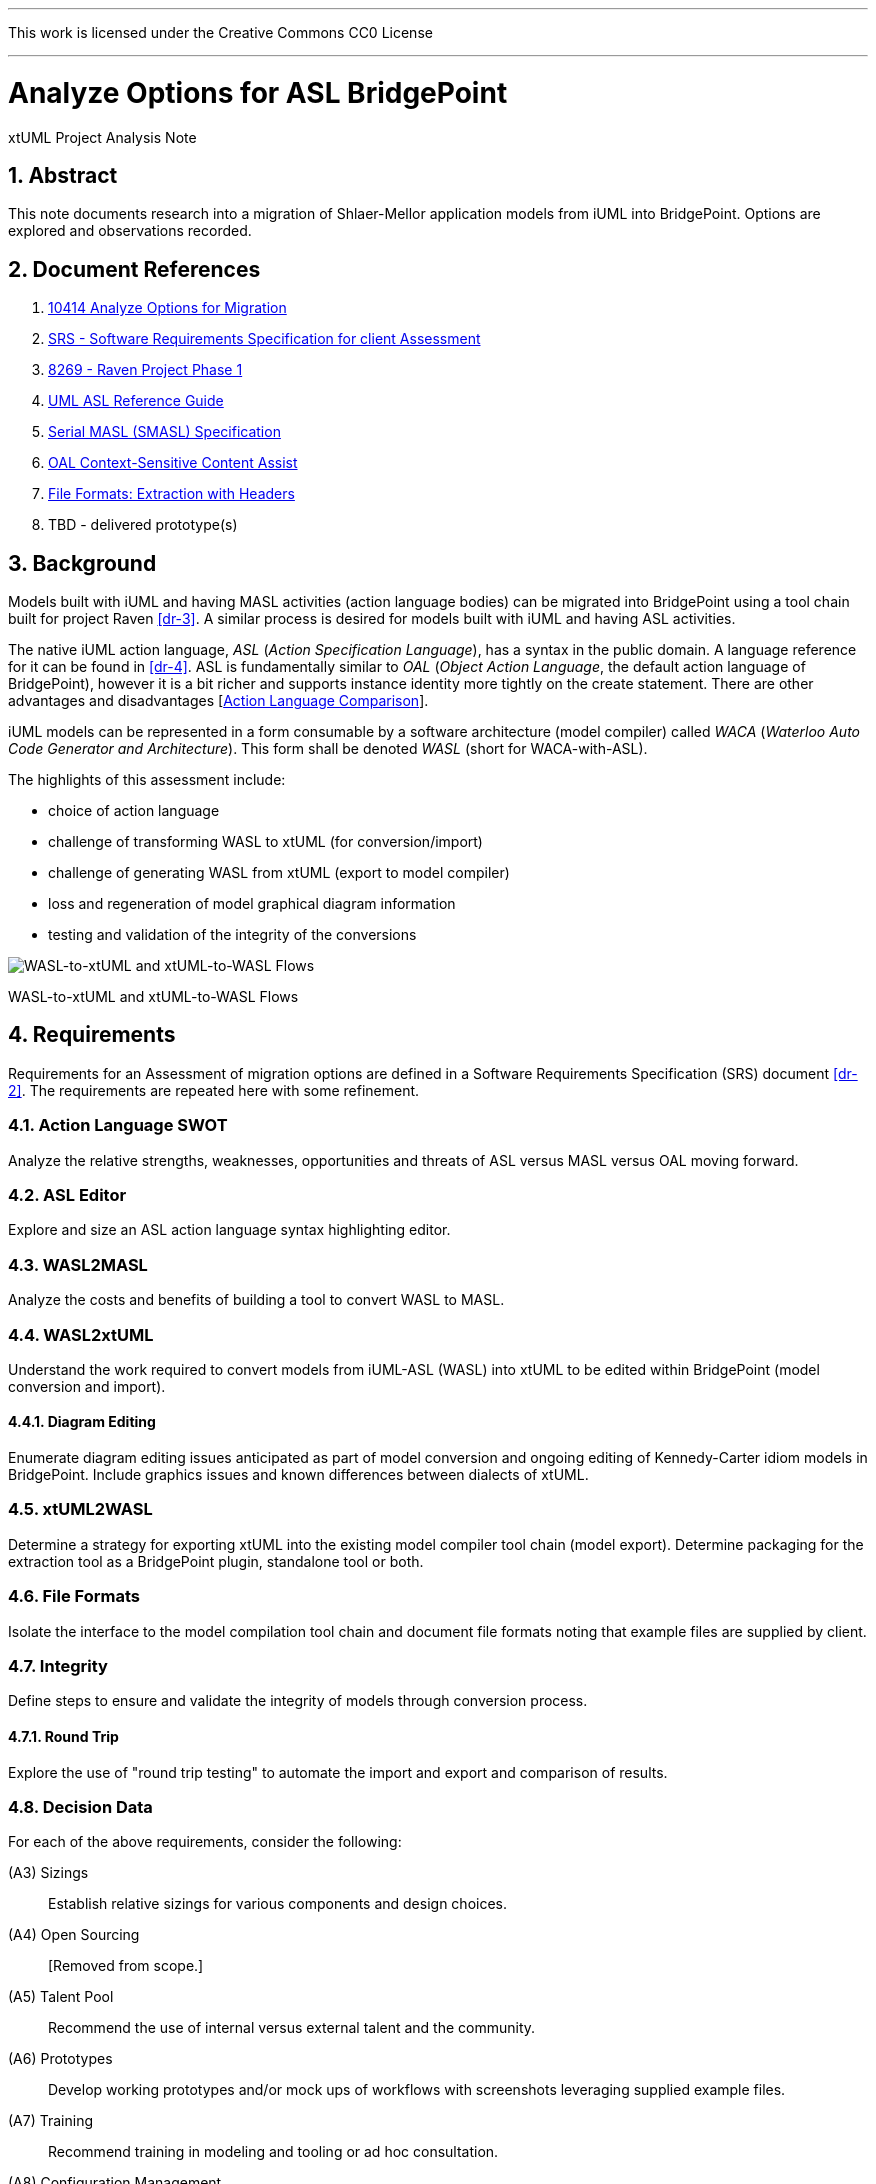 :sectnums:
---

This work is licensed under the Creative Commons CC0 License

---

= Analyze Options for ASL BridgePoint
xtUML Project Analysis Note

== Abstract

This note documents research into a migration of Shlaer-Mellor application
models from iUML into BridgePoint.  Options are explored and observations
recorded.

== Document References

. [[dr-1]] https://support.onefact.net/issues/10414[10414 Analyze Options for Migration]
. [[dr-2]] https://docs.google.com/document/d/1LQYNA7Zln1h8h8wbRNeZb0GukVMXLV89nSwg8SICeG4/edit[SRS - Software Requirements Specification for client Assessment]
. [[dr-3]] https://support.onefact.net/issues/8269[8269 - Raven Project Phase 1]
. [[dr-4]] http://www.ooatool.com/docs/ASL03.pdf[UML ASL Reference Guide]
. [[dr-5]] link:../8073_masl_parser/8277_serial_masl_spec.md[Serial MASL (SMASL) Specification]
. [[dr-6]] https://www.youtube.com/watch?v=lmZJ44ceDD8[OAL Context-Sensitive Content Assist]
. [[dr-7]] link:ExtractionWithHeaders.xlsx[File Formats:  Extraction with Headers]
. [[dr-8]] TBD - delivered prototype(s)

== Background

Models built with iUML and having MASL activities (action language bodies)
can be migrated into BridgePoint using a tool chain built for project Raven
<<dr-3>>.  A similar process is desired for models built with iUML
and having ASL activities.

The native iUML action language, _ASL_ (_Action Specification Language_),
has a syntax in the public domain.  A language reference for it can be
found in <<dr-4>>.  ASL is fundamentally similar to _OAL_
(_Object Action Language_, the default action language of BridgePoint),
however it is a bit richer and supports instance identity more tightly
on the create statement.  There are other advantages and disadvantages
[<<_action_language_comparison>>].

iUML models can be represented in a form consumable by a software
architecture (model compiler) called _WACA_ (_Waterloo Auto Code
Generator and Architecture_).  This form shall be denoted _WASL_
(short for WACA-with-ASL).

The highlights of this assessment include:

- choice of action language
- challenge of transforming WASL to xtUML (for conversion/import)
- challenge of generating WASL from xtUML (export to model compiler)
- loss and regeneration of model graphical diagram information
- testing and validation of the integrity of the conversions

[[wasl-flow]]
image::waslflow.png[WASL-to-xtUML and xtUML-to-WASL Flows]
WASL-to-xtUML and xtUML-to-WASL Flows

== Requirements

Requirements for an Assessment of migration options are defined in a
Software Requirements Specification (SRS) document <<dr-2>>.
The requirements are repeated here with some refinement.

=== Action Language SWOT
Analyze the relative strengths, weaknesses, opportunities and threats of
ASL versus MASL versus OAL moving forward.

=== ASL Editor
Explore and size an ASL action language syntax highlighting editor.

=== WASL2MASL
Analyze the costs and benefits of building a tool to convert WASL to MASL.

=== WASL2xtUML
Understand the work required to convert models from iUML-ASL (WASL) into
xtUML to be edited within BridgePoint (model conversion and import).

==== Diagram Editing
Enumerate diagram editing issues anticipated as part of model conversion
and ongoing editing of Kennedy-Carter idiom models in BridgePoint.
Include graphics issues and known differences between dialects of xtUML.

=== xtUML2WASL
Determine a strategy for exporting xtUML into the existing model compiler
tool chain (model export).  Determine packaging for the extraction tool
as a BridgePoint plugin, standalone tool or both.

=== File Formats
Isolate the interface to the model compilation tool chain and document
file formats noting that example files are supplied by client.

=== Integrity
Define steps to ensure and validate the integrity of models through
conversion process.

==== Round Trip
Explore the use of "round trip testing" to automate the import and export
and comparison of results.

=== Decision Data
For each of the above requirements, consider the following:

(A3) Sizings::
Establish relative sizings for various components and design choices.

(A4) Open Sourcing:: [Removed from scope.]

(A5) Talent Pool::
Recommend the use of internal versus external talent and the community.

(A6) Prototypes::
Develop working prototypes and/or mock ups of workflows with screenshots leveraging supplied example files.

(A7) Training::
Recommend training in modeling and tooling or ad hoc consultation.

(A8) Configuration Management::
iUML provides change configuration inside the tool (versions of domains
and projects defined as a set of domains at a particular version).
Analysis shall propose a path to migrate a particular version of the
current application models and describe how configuration would be managed
after migration.

(A9) Model Compiler Migration::
Following UML tool migration, model compiler migration would be the
logical next step. Perform analysis and define a roadmap for this.

== Analysis

=== Action Language Comparison
There are at least four action language possibilities in a migration:
ASL, OAL, MASL and Alf.  Others may exist, but these explored can be
considered true candidates.

This analysis concludes that a migration to ASL is a best first step
even if a migration to MASL (next choice) is desired in the future.

[options="header"]
|===
| dialect | strengthes                 | weaknesses             | opportunities  | threats
| ASL     | no change to existing flow | lack of BP interpreter | grow community | lack of parser
|         | direct pass-thru to WACA   | not parsed (initially) | enhance BP     |
|         | smallest change to tooling |                        |                |
|         | familiar to existing team  |                        |                |
|         | lowest initial cost        |                        |                |
|         | first step in any case     |                        |                |
| OAL     | BridgePoint native default | conversion required    |                | behavior differences
|         | interpreted in Verifier    | learning curve         |                |
|         | large body of examples     | less rich syntax       |                |
|         | alternate model compilers  |                        |                |
| MASL    | richest syntax             | conversion required    |                | few users
|         | strongest typing           | learning curve         |                |
|         | local (UK) user community  |                        |                |
|         | proximity to Ada target    |                        |                |
| Alf     | standardized by OMG        | conversion required    | more standard  | distraction
|         |                            | gaps in the semantics  |                |
|         |                            | lack of BP interpreter |                |
|         |                            | overly rich syntax     |                |
|===

=== ASL Editor
An ASL text editor could be produced that makes the experience of editing
ASL activities pleasant and productive (in that order!).
There are multiple levels of sophistication to preparing such an editor.
Listed here are features of a syntax highlighting editor ordered from
relatively easy to more challenging to implement.

[options="header"]
|===
| feature                              | description                                        | parser   | ROM effort
| keyword highlighting                 | emobolden and/or colorize language key words       |          | 1 week
| automatic indentation                | Indent after `if`, `else`, `loop`, etc.            | required | 1 month
| name validation                      | Validate identifiers with model elements.          | required | 1 month
| context-sensitive content assistance | Auto-completion and selection lists.               | required | 2 months
| rename/refactoring                   | Update activities when model element names change. | required | 4 months
|===

Syntax highlighting is relatively simple within an Eclipse environment.
A set of keywords can be defined and associated with the text editor.
Through pattern matching, the text editor highlights any of the words
found in the keyword configuration file.

Automatic indentation is the first feature to require a parser generated
from a Backus-Naur form (BNF or EBNF) grammar of the language.  An Eclipse
extension exists to assist with this; this extension has been used in the
OAL editor.

Name validation links the textual action language with the structural
elements of the language such as classes, associations, events, etc.
When parsing the activities, the names used in the action language
can be validated against the containing xtUML model.  Syntax errors
can be highlighted right away with the need to invoke the back end
compiler tool chain.  Name validation can be done "real-time" while
typing or as an overall model parse batch process.

Context-sensitive content assistance was recently added to OAL in
BridgePoint and was received with acclaim <<dr-6>>.  The user experience
is enhanced, and the productivity improvement is measurable.  The feature
requires a parser that dynamically links to structural elements in the
model and provides lists of candidates for the next lexeme in the currently
edited action language statement.

Rename/refactoring updates action language when structural model elements
are renamed or deleted.  The feature proactively helps the user update
the actions affected by a particular model edit.  This is a complex feature
with subtleties that must be considered carefully.  Such rename/refactoring
is a feature of the MASL activity editor.

=== WASL2MASL
WASL is a textual representation of a model including both structural
and activity definitions.  WASL represents class, association, state,
and transition instances as well as action language activities.
Likewise, MASL can represent the fullness of the Shlaer-Mellor semantic
for an application model.  Both languages are derivatives of the same
methodology (and roughly the same metamodel).  There is a mapping of
structural elements, and ASL activity semantics are a subset of MASL
activity semantics.  Therefore, WASL can potentially be converted to MASL.

Options for converting WASL to MASL include manual and automatic
conversion.  Three approaches could be taken:

[options="header"]
|===
| conversion strategy                                               | ROM effort
| WASL to xtUML to MASL with manual conversion of ASL activities    | linear to quantify of ASL
| WASL to xtUML to MASL with automatic conversion of ASL activities | 3 months (post initial migration)
| full textual WASL to full textual MASL                            | 4 months
|===

The distinction of manual versus automatic conversion of activities
is interesting, because it is likely that WASL will be converted to
xtUML+ASL as a first step in the tooling migration process.  As such,
it will be true that WASL models will have already been converted into
xtUML+ASL by the time a MASL conversion is needed.  This leaves only
the activities to be converted.

Note this conversion is valuable only if MASL is selected as the action
language now or at some future date.  Otherwise, this conversion has limited
value (in the case of using a MASL-compatible model compiler) or no value
at all.

=== WASL2xtUML
Considering <<wasl-flow>>, WASL2xtUML is the conversion and import flow.
It is the top stream starting with WASL and ending with xtUML-with-ASL
editable with the BridgePoint tool.

Prototyping has confirmed that a utility called `m2x` can be leveraged.
`m2x` stands for MASL-to-xtUML.  `m2x` was built as part of the Raven <<dr-3>>
project.  The first step in the flow is a conversion of the input to
"serial MASL" (SMASL) <<dr-5>> using a parser.  Even though WASL is not
the same as MASL, the parser in the flow can be replaced to do a similar
conversion on WASL.  A prototype parser has been written that (partially)
converts WASL to SMASL.  This allows `m2x` to be reused (with a few changes)
to populate the xtUML metamodel with instances representing the input model.

[options="header"]
|===
| conversion task                                                   | ROM effort
| convert Relationship and Event                                    | 1 month
| convert arbitrary WASL models with round trip integrity checking  | 4 months
|===

This work is required in the initial phase to accomplish automated
model conversion.

==== Diagram Editing
WASL contains no graphical diagram information.  The semantics of the
model are carried without placement, spacial or size data.  The present
understanding is that graphical information is effectively trapped within
the iUML tool.  Graphical information will need to be restored to diagrams
with a combination of automatic graphics reconciliation and manual
arrangement.

BridgePoint has the capability to perform graphics reconciliation
(generate graphics) on semantic model data.  However, the layout is
limited.  Graphical elements are positioned such that they are not
on top of each.  Normally they are lined up side by side across the
top of a diagram canvas.  The user is left to drag the elements
(classes, states, packages) around and straighten the connectors
(class associations and state transitions).

Two connector routing algorithms are supported in BridgePoint,
`Oblique` (default) and `Rectilinear`.  Oblique routing uses a direct
routing strategy including diagonal lines.  Rectilinear routing
employs right angles.  Consider experimenting with these approaches
as diagrams are rearranged.

No specific engineering is required in a model migration.  Diagram
editing and layout can be handled procedurally.

=== xtUML2WASL
Considering <<wasl-flow>>, xtUML2WASL is the export flow.
It is the bottom stream starting with xtUML and ending with WASL (flat
ASCII representation) consumable by the WACA model compiler.

Prototyping has confirmed that a utility called `x2m` can be leveraged.
`x2m` stands for xtUML-to-MASL.  `x2m` was also built as part of the
Raven <<dr-3>> project.  `x2m` converts xtUML to serialized MASL. In
the MASL flow, the serialized MASL is processed by a model-based model
compiler called `masl`.  Much of this model compiler can be reused and
its back end replaced to render WASL instead of MASL.

[options="header"]
|===
| conversion task                                            | ROM effort
| convert Relationship and Event from xtUML into WASL        | 2 weeks
| arbitrary xtUML-to-WASL with round trip integrity checking | 2 months
|===

This work is required in the initial phase to accomplish automated
model conversion.  Access to this export functionality would be supplied
both to the GUI (within BridgePoint) and from the command line.

=== File Formats
WASL data is stored in a hierarchical set of directories and flat ASCII files.
The file formats have been documented by the user.  A spreadsheet containing
extracted model data with labeled header columns can be found here <<dr-7>>.

=== Integrity
A mechanism for ensuring the integrity of model conversion was created for
MASL to xtUML and xtUML to MASL.  The mechanism recognizes that models
need to be converted in "both direction", from MASL to xtUML and from xtUML
to MASL.  Thus, a model can be converted and then converted back and compared
to the original input.

WASL can be converted to xtUML.  And then that xtUML model can be exported
as WASL.  The output WASL of the second step can be compared to input WASL
of the first step.  Allowing for non-semantic ordering and spacing, the
file contents should be identical.

This process can be automated.

==== WASL Round Trip
"Round Trip Testing" testing automates the above integrity checks on
arbitrary sets of models.

[[round-trip]]
image::roundtrip.png[Round Trip Testing]
Round Trip Testing of User Models

* The script can be run behind a secure firewall on actual user
model data.  Then results can be reported without exposing user IP.
* Small models that reproduce errors identified can be created and
added to a regression test suite.

== Conclusions and Recommendations

As stated in <<_background>>, there are significant challenges to face.
However, this project has the advantage of following after project
Raven <<dr-3>> which shared many of the same requirements and produced
tooling that can be leveraged to a significant extent.

=== Action Language
We recommend that ASL be used as the action language for the immediate
future.  We recommend that MASL be considered after a successful migration
of existing models.

. Stay with ASL until the tool migration is complete.
. Consider MASL as a long term strategy.

=== ASL Editor
. Add keyword highlighting in the first version of the ASL activity editor.
. Add indentation next after successful completion of the tooling migration.
. Plan for real-time name validation and context-sensitive assistance.
. At a later time, consider the cost/benefit of rename/refactor.

Most of this work is best done by the BridgePoint engineering team.
However, it may be a consideration to explore the porting of or an
isolated installation of the iUML simulator to parse ASL activities
to vet out syntax errors before compilation.

=== WASL2MASL
- This will be valuable if a migration to MASL is decided upon.  It is of no
value otherwise.

=== WASL2xtUML
- This is core.  Perform this task in the first phase of development.
- Retain the BridgePoint engineering team for this work.

=== xtUML2WASL
- This is core.  Perform this task in the first phase of development.
- Obtain capability from within BridgePoint and from the command line.
- Retain the BridgePoint engineering team for this work.

=== Conversion Integrity and WASL Round Trip
- In order to satisfy the need for high integrity in the conversion of
WASL to xtUML and xtUML to WASL, employ the round-trip strategy to achieve
a high degree of confidence in the conversion.  This also reduces risk of
wasted graphical editing effort on models that need to be reconverted.
- The tooling for this work is best done by the BridgePoint engineering
team.  Running the scripts locally is best done by a local engineer with
access to the model data.

=== Diagram Editing
. Be certain model conversion is sound before performing manual diagram
rearrangement.
. Consider rearranging diagram layouts as needed.  There may be little
reason to lay out a diagram that is not being viewed on a regular basis.
. Employ `Oblique` and `Rectilinear` routing strategies during layout.
. Employ your own engineering talent for this work.

=== Configuration Management

=== Training

== End
